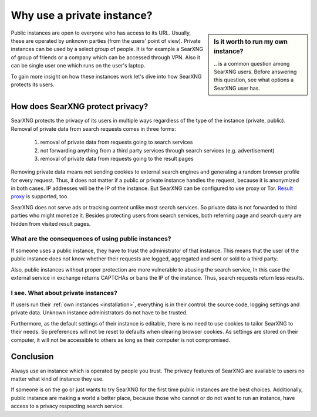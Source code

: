 ===========================
Why use a private instance?
===========================

.. sidebar:: Is it worth to run my own instance?

  \.\. is a common question among SearXNG users.  Before answering this
  question, see what options a SearXNG user has.

Public instances are open to everyone who has access to its URL.  Usually, these
are operated by unknown parties (from the users' point of view).  Private
instances can be used by a select group of people.  It is for example a SearXNG of
group of friends or a company which can be accessed through VPN.  Also it can be
single user one which runs on the user's laptop.

To gain more insight on how these instances work let's dive into how SearXNG
protects its users.

.. _SearXNG protect privacy:

How does SearXNG protect privacy?
=================================

SearXNG protects the privacy of its users in multiple ways regardless of the type
of the instance (private, public).  Removal of private data from search requests
comes in three forms:

 1. removal of private data from requests going to search services
 2. not forwarding anything from a third party services through search services
    (e.g. advertisement)
 3. removal of private data from requests going to the result pages

Removing private data means not sending cookies to external search engines and
generating a random browser profile for every request.  Thus, it does not matter
if a public or private instance handles the request, because it is anonymized in
both cases.  IP addresses will be the IP of the instance.  But SearXNG can be
configured to use proxy or Tor.  `Result proxy
<https://github.com/asciimoo/morty>`__ is supported, too.

SearXNG does not serve ads or tracking content unlike most search services.  So
private data is not forwarded to third parties who might monetize it.  Besides
protecting users from search services, both referring page and search query are
hidden from visited result pages.


What are the consequences of using public instances?
----------------------------------------------------

If someone uses a public instance, they have to trust the administrator of that
instance.  This means that the user of the public instance does not know whether
their requests are logged, aggregated and sent or sold to a third party.

Also, public instances without proper protection are more vulnerable to abusing
the search service, In this case the external service in exchange returns
CAPTCHAs or bans the IP of the instance.  Thus, search requests return less
results.

I see. What about private instances?
------------------------------------

If users run their :ref:`own instances <installation>`, everything is in their
control: the source code, logging settings and private data.  Unknown instance
administrators do not have to be trusted.

Furthermore, as the default settings of their instance is editable, there is no
need to use cookies to tailor SearXNG to their needs.  So preferences will not be
reset to defaults when clearing browser cookies.  As settings are stored on
their computer, it will not be accessible to others as long as their computer is
not compromised.

Conclusion
==========

Always use an instance which is operated by people you trust.  The privacy
features of SearXNG are available to users no matter what kind of instance they
use.

If someone is on the go or just wants to try SearXNG for the first time public
instances are the best choices.  Additionally, public instance are making a
world a better place, because those who cannot or do not want to run an
instance, have access to a privacy respecting search service.
